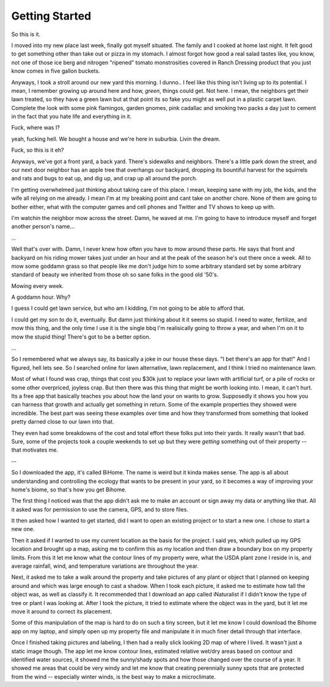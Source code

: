 ###############
Getting Started
###############

So this is it.

I moved into my new place last week, finally got myself situated. The family and I cooked at home
last night. It felt good to get something other than take out or pizza in my stomach. I almost
forgot how good a real salad tastes like, you know, not one of those ice berg and nitrogen "ripened"
tomato monstrosities covered in Ranch Dressing product that you just know comes in five gallon
buckets.

Anyways, I took a stroll around our new yard this morning. I dunno..  I feel like this thing isn't
living up to its potential. I mean, I remember growing up around here and how, *green*, things could
get. Not here. I mean, the neighbors get their lawn treated, so they have a green lawn but at that
point its so fake you might as well put in a plastic carpet lawn. Complete the look with some pink
flamingos, garden gnomes, pink cadallac and smoking two packs a day just to cement in the fact that
you hate life and everything in it.

Fuck, where was I?

yeah, fucking hell. We bought a house and we're here in suburbia. Livin the dream.

Fuck, so this is it eh?

Anyways, we've got a front yard, a back yard. There's sidewalks and neighbors. There's a little park
down the street, and our next door neighbor has an apple tree that overhangs our backyard, dropping
its bountiful harvest for the squirrels and rats and bugs to eat up, and dig up, and crap up all
around the porch.

I'm getting overwhelmed just thinking about taking care of this place. I mean, keeping sane with my
job, the kids, and the wife all relying on me already. I mean I'm at my breaking point and cant take
on another chore. None of them are going to bother either, what with the computer games and cell
phones and Twitter and TV shows to keep up with.

I'm watchin the neighbor mow across the street. Damn, he waved at me. I'm going to have to introduce
myself and forget another person's name...

...

Well that's over with. Damn, I never knew how often you have to mow around these parts. He says that
front and backyard on his riding mower takes just under an hour and at the peak of the season he's
out there once a week. All to mow some goddamn grass so that people like me don't judge him to some
arbitrary standard set by some arbitrary standard of beauty we inherited from those oh so sane folks
in the good old '50's.

Mowing every week.

A goddamn hour. Why?

I guess I could get lawn service, but who am I kidding, I'm not going to be able to afford that.

I could get my son to do it, eventually. But damn just thinking about it it seems so stupid. I need
to water, fertilize, and mow this thing, and the only time I use it is the single bbq I'm
realisically going to throw a year, and when I'm on it to mow the stupid thing! There's got to be a
better option.

...

So I remembered what we always say, its basically a joke in our house these days. "I bet there's an
app for that!" And I figured, hell lets see. So I searched online for lawn alternative, lawn
replacement, and I think I tried no maintenance lawn.


Most of what I found was crap, things that cost you $30k just to replace your lawn with artificial
turf, or a pile of rocks or some other overpriced, joyless crap. But then there was this thing that
might be worth looking into. I mean, it can't hurt. Its a free app that basically teaches you about
how the land your on wants to grow. Supposedly it shows you how you can harness that growth and
actually get something in return. Some of the example properties they showed were incredible. The
best part was seeing these examples over time and how they transformed from something that looked
pretty darned close to our lawn into that.

They even had some breakdowns of the cost and total effort these folks put into their yards. It
really wasn't that bad. Sure, some of the projects took a couple weekends to set up but they were
*getting* something out of their property -- that motivates me.

--

So I downloaded the app, it's called BiHome. The name is weird but it kinda makes sense. The app is
all about understanding and controlling the ecology that wants to be present in your yard, so it
becomes a way of improving your home's biome, so that's how you get Bihome.

The first thing I noticed was that the app didn't ask me to make an account or sign away my data or
anything like that. All it asked was for permission to use the camera, GPS, and to store files.

It then asked how I wanted to get started, did I want to open an existing project or to start a new
one. I chose to start a new one.

Then it asked if I wanted to use my current location as the basis for the project. I said yes, which
pulled up my GPS location and brought up a map, asking me to confirm this as my location and then
draw a boundary box on my property limits. From this it let me know what the contour lines of my
property were, what the USDA plant zone I reside in is, and average rainfall, wind, and temperature
variations are throughout the year.

Next, it asked me to take a walk around the property and take pictures of any plant or object that I
planned on keeping around and which was large enough to cast a shadow. When I took each picture, it
asked me to estimate how tall the object was, as well as classify it. It recommended that I download
an app called iNaturalist if I didn't know the type of tree or plant I was looking at. After I took
the picture, it tried to estimate where the object was in the yard, but it let me move it around to
correct its placement.

Some of this manipulation of the map is hard to do on such a tiny screen, but it let me know I could
download the Bihome app on my laptop, and simply open up my property file and manipulate it in much
finer detail through that interface.

Once I finished taking pictures and labeling, I then had a really slick looking 2D map of where I
lived. It wasn't just a static image though. The app let me know contour lines, estimated relative
wet/dry areas based on contour and identified water sources, it showed me the sunny/shady spots and
how those changed over the course of a year. It showed me areas that could be very windy and let me
know that creating perennially sunny spots that are protected from the wind -- especially winter
winds, is the best way to make a microclimate.


